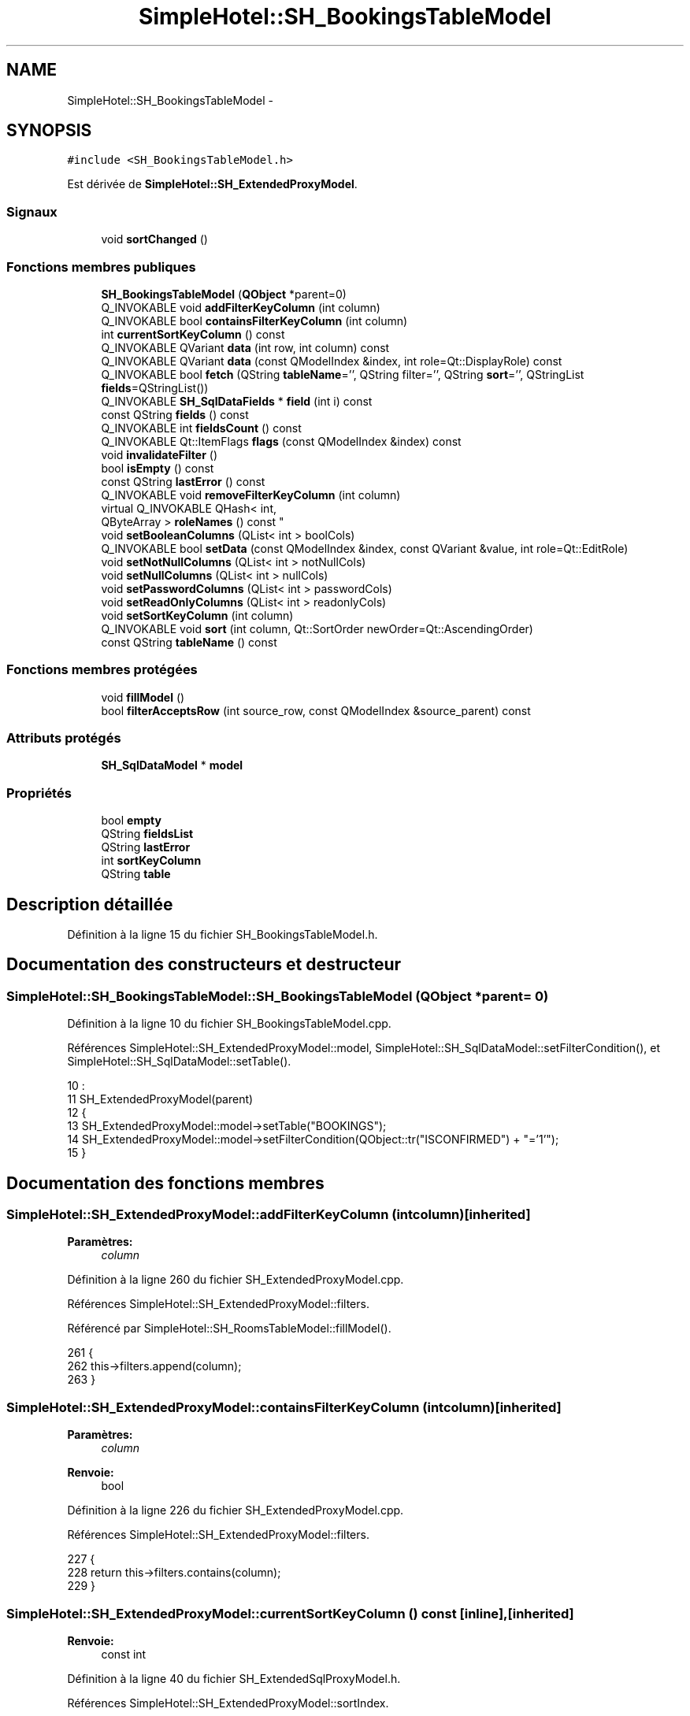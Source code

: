 .TH "SimpleHotel::SH_BookingsTableModel" 3 "Lundi Juin 24 2013" "Version 0.4" "PreCheck" \" -*- nroff -*-
.ad l
.nh
.SH NAME
SimpleHotel::SH_BookingsTableModel \- 
.SH SYNOPSIS
.br
.PP
.PP
\fC#include <SH_BookingsTableModel\&.h>\fP
.PP
Est dérivée de \fBSimpleHotel::SH_ExtendedProxyModel\fP\&.
.SS "Signaux"

.in +1c
.ti -1c
.RI "void \fBsortChanged\fP ()"
.br
.in -1c
.SS "Fonctions membres publiques"

.in +1c
.ti -1c
.RI "\fBSH_BookingsTableModel\fP (\fBQObject\fP *parent=0)"
.br
.ti -1c
.RI "Q_INVOKABLE void \fBaddFilterKeyColumn\fP (int column)"
.br
.ti -1c
.RI "Q_INVOKABLE bool \fBcontainsFilterKeyColumn\fP (int column)"
.br
.ti -1c
.RI "int \fBcurrentSortKeyColumn\fP () const "
.br
.ti -1c
.RI "Q_INVOKABLE QVariant \fBdata\fP (int row, int column) const "
.br
.ti -1c
.RI "Q_INVOKABLE QVariant \fBdata\fP (const QModelIndex &index, int role=Qt::DisplayRole) const "
.br
.ti -1c
.RI "Q_INVOKABLE bool \fBfetch\fP (QString \fBtableName\fP='', QString filter='', QString \fBsort\fP='', QStringList \fBfields\fP=QStringList())"
.br
.ti -1c
.RI "Q_INVOKABLE \fBSH_SqlDataFields\fP * \fBfield\fP (int i) const "
.br
.ti -1c
.RI "const QString \fBfields\fP () const "
.br
.ti -1c
.RI "Q_INVOKABLE int \fBfieldsCount\fP () const "
.br
.ti -1c
.RI "Q_INVOKABLE Qt::ItemFlags \fBflags\fP (const QModelIndex &index) const "
.br
.ti -1c
.RI "void \fBinvalidateFilter\fP ()"
.br
.ti -1c
.RI "bool \fBisEmpty\fP () const "
.br
.ti -1c
.RI "const QString \fBlastError\fP () const "
.br
.ti -1c
.RI "Q_INVOKABLE void \fBremoveFilterKeyColumn\fP (int column)"
.br
.ti -1c
.RI "virtual Q_INVOKABLE QHash< int, 
.br
QByteArray > \fBroleNames\fP () const "
.br
.ti -1c
.RI "void \fBsetBooleanColumns\fP (QList< int > boolCols)"
.br
.ti -1c
.RI "Q_INVOKABLE bool \fBsetData\fP (const QModelIndex &index, const QVariant &value, int role=Qt::EditRole)"
.br
.ti -1c
.RI "void \fBsetNotNullColumns\fP (QList< int > notNullCols)"
.br
.ti -1c
.RI "void \fBsetNullColumns\fP (QList< int > nullCols)"
.br
.ti -1c
.RI "void \fBsetPasswordColumns\fP (QList< int > passwordCols)"
.br
.ti -1c
.RI "void \fBsetReadOnlyColumns\fP (QList< int > readonlyCols)"
.br
.ti -1c
.RI "void \fBsetSortKeyColumn\fP (int column)"
.br
.ti -1c
.RI "Q_INVOKABLE void \fBsort\fP (int column, Qt::SortOrder newOrder=Qt::AscendingOrder)"
.br
.ti -1c
.RI "const QString \fBtableName\fP () const "
.br
.in -1c
.SS "Fonctions membres protégées"

.in +1c
.ti -1c
.RI "void \fBfillModel\fP ()"
.br
.ti -1c
.RI "bool \fBfilterAcceptsRow\fP (int source_row, const QModelIndex &source_parent) const "
.br
.in -1c
.SS "Attributs protégés"

.in +1c
.ti -1c
.RI "\fBSH_SqlDataModel\fP * \fBmodel\fP"
.br
.in -1c
.SS "Propriétés"

.in +1c
.ti -1c
.RI "bool \fBempty\fP"
.br
.ti -1c
.RI "QString \fBfieldsList\fP"
.br
.ti -1c
.RI "QString \fBlastError\fP"
.br
.ti -1c
.RI "int \fBsortKeyColumn\fP"
.br
.ti -1c
.RI "QString \fBtable\fP"
.br
.in -1c
.SH "Description détaillée"
.PP 
Définition à la ligne 15 du fichier SH_BookingsTableModel\&.h\&.
.SH "Documentation des constructeurs et destructeur"
.PP 
.SS "SimpleHotel::SH_BookingsTableModel::SH_BookingsTableModel (\fBQObject\fP *parent = \fC0\fP)"

.PP
Définition à la ligne 10 du fichier SH_BookingsTableModel\&.cpp\&.
.PP
Références SimpleHotel::SH_ExtendedProxyModel::model, SimpleHotel::SH_SqlDataModel::setFilterCondition(), et SimpleHotel::SH_SqlDataModel::setTable()\&.
.PP
.nf
10                                                            :
11     SH_ExtendedProxyModel(parent)
12 {
13     SH_ExtendedProxyModel::model->setTable("BOOKINGS");
14     SH_ExtendedProxyModel::model->setFilterCondition(QObject::tr("ISCONFIRMED") + "='1'");
15 }
.fi
.SH "Documentation des fonctions membres"
.PP 
.SS "SimpleHotel::SH_ExtendedProxyModel::addFilterKeyColumn (intcolumn)\fC [inherited]\fP"

.PP
\fBParamètres:\fP
.RS 4
\fIcolumn\fP 
.RE
.PP

.PP
Définition à la ligne 260 du fichier SH_ExtendedProxyModel\&.cpp\&.
.PP
Références SimpleHotel::SH_ExtendedProxyModel::filters\&.
.PP
Référencé par SimpleHotel::SH_RoomsTableModel::fillModel()\&.
.PP
.nf
261 {
262     this->filters\&.append(column);
263 }
.fi
.SS "SimpleHotel::SH_ExtendedProxyModel::containsFilterKeyColumn (intcolumn)\fC [inherited]\fP"

.PP
\fBParamètres:\fP
.RS 4
\fIcolumn\fP 
.RE
.PP
\fBRenvoie:\fP
.RS 4
bool 
.RE
.PP

.PP
Définition à la ligne 226 du fichier SH_ExtendedProxyModel\&.cpp\&.
.PP
Références SimpleHotel::SH_ExtendedProxyModel::filters\&.
.PP
.nf
227 {
228     return this->filters\&.contains(column);
229 }
.fi
.SS "SimpleHotel::SH_ExtendedProxyModel::currentSortKeyColumn () const\fC [inline]\fP, \fC [inherited]\fP"

.PP
\fBRenvoie:\fP
.RS 4
const int 
.RE
.PP

.PP
Définition à la ligne 40 du fichier SH_ExtendedSqlProxyModel\&.h\&.
.PP
Références SimpleHotel::SH_ExtendedProxyModel::sortIndex\&.
.PP
.nf
40 {return this->sortIndex;}
.fi
.SS "QVariant SimpleHotel::SH_ExtendedProxyModel::data (introw, intcolumn) const\fC [inherited]\fP"

.PP
Définition à la ligne 270 du fichier SH_ExtendedProxyModel\&.cpp\&.
.PP
Références SimpleHotel::SH_ExtendedProxyModel::model, et SimpleHotel::SH_SqlDataModel::roleForField()\&.
.PP
Référencé par SimpleHotel::SH_ExtendedProxyModel::setData()\&.
.PP
.nf
271 {
272     QModelIndex modelIndex = this->index(row, 0);
273     return this->data(modelIndex, this->model->roleForField(column));
274 }
.fi
.SS "QVariant SimpleHotel::SH_ExtendedProxyModel::data (const QModelIndex &index, introle = \fCQt::DisplayRole\fP) const\fC [inherited]\fP"

.PP
Définition à la ligne 128 du fichier SH_ExtendedProxyModel\&.cpp\&.
.PP
Références SimpleHotel::SH_ExtendedProxyModel::booleanSet, SimpleHotel::SH_SqlDataModel::data(), SimpleHotel::SH_ExtendedProxyModel::filters, SimpleHotel::SH_ExtendedProxyModel::model, et SimpleHotel::SH_ExtendedProxyModel::passwordSet\&.
.PP
.nf
129 {
130     if (index\&.isValid())
131     {
132         if (this->booleanSet\&.contains(role))
133         {
134             return index\&.data(Qt::EditRole)\&.toBool() ? QVariant(Qt::Checked) : QVariant(Qt::Unchecked);
135         }
136         else if (this->passwordSet\&.contains(role))
137         {
138             return QVariant("***");
139         }
140         else if(!this->filters\&.contains(role))
141         {
142             QModelIndex source_index = QSortFilterProxyModel::mapToSource(index);
143             if (source_index\&.isValid()) {
144                 return this->model->data(source_index, role);
145             }
146         }
147     }
148     return QVariant();
149 }
.fi
.SS "SimpleHotel::SH_ExtendedProxyModel::fetch (QStringtableName = \fC''\fP, QStringfilter = \fC''\fP, QStringsort = \fC''\fP, QStringListfields = \fCQStringList()\fP)\fC [inherited]\fP"

.PP
\fBParamètres:\fP
.RS 4
\fItableName\fP 
.br
\fIfilter\fP 
.br
\fIsort\fP 
.br
\fIfields\fP 
.RE
.PP
\fBRenvoie:\fP
.RS 4
bool 
.RE
.PP

.PP
Définition à la ligne 281 du fichier SH_ExtendedProxyModel\&.cpp\&.
.PP
Références SimpleHotel::SH_SqlDataModel::fetch(), SimpleHotel::SH_ExtendedProxyModel::fillModel(), et SimpleHotel::SH_ExtendedProxyModel::model\&.
.PP
.nf
282 {
283     bool fetched = this->model->fetch(tableName, filter, sort, fields);
284     if (fetched)
285     {
286         this->fillModel();
287     }
288     this->setSourceModel(this->model);
289     return fetched;
290 }
.fi
.SS "SimpleHotel::SH_ExtendedProxyModel::field (inti) const\fC [inline]\fP, \fC [inherited]\fP"

.PP
\fBParamètres:\fP
.RS 4
\fIi\fP 
.RE
.PP
\fBRenvoie:\fP
.RS 4
SqlDataFields 
.RE
.PP

.PP
Définition à la ligne 84 du fichier SH_ExtendedSqlProxyModel\&.h\&.
.PP
Références SimpleHotel::SH_SqlDataModel::field(), et SimpleHotel::SH_ExtendedProxyModel::model\&.
.PP
.nf
84 { return this->model->field(i); }
.fi
.SS "SimpleHotel::SH_ExtendedProxyModel::fields () const\fC [inline]\fP, \fC [inherited]\fP"

.PP
\fBRenvoie:\fP
.RS 4
const QString 
.RE
.PP

.PP
Définition à la ligne 54 du fichier SH_ExtendedSqlProxyModel\&.h\&.
.PP
Références SimpleHotel::SH_SqlDataModel::fieldsList(), et SimpleHotel::SH_ExtendedProxyModel::model\&.
.PP
.nf
54 { if(this->model->fieldsList()\&.isEmpty()){ return "*";} else { return this->model->fieldsList()\&.join(", ");} }
.fi
.SS "SimpleHotel::SH_ExtendedProxyModel::fieldsCount () const\fC [inline]\fP, \fC [inherited]\fP"

.PP
\fBRenvoie:\fP
.RS 4
int 
.RE
.PP

.PP
Définition à la ligne 91 du fichier SH_ExtendedSqlProxyModel\&.h\&.
.PP
Références SimpleHotel::SH_SqlDataModel::fieldsCount(), et SimpleHotel::SH_ExtendedProxyModel::model\&.
.PP
.nf
91 { return this->model->fieldsCount(); }
.fi
.SS "SimpleHotel::SH_BookingsTableModel::fillModel ()\fC [protected]\fP, \fC [virtual]\fP"

.PP
Implémente \fBSimpleHotel::SH_ExtendedProxyModel\fP\&.
.PP
Définition à la ligne 23 du fichier SH_BookingsTableModel\&.cpp\&.
.PP
Références SimpleHotel::SH_SqlDataModel::field(), SimpleHotel::SH_ExtendedProxyModel::model, SimpleHotel::SH_SqlDataModel::setHeaderData(), et SimpleHotel::SH_SqlDataFields::setSortOrder()\&.
.PP
.nf
24 {
25     SH_ExtendedProxyModel::model->setHeaderData(0, Qt::Horizontal, QObject::tr("Date réservation"));
26     SH_ExtendedProxyModel::model->setHeaderData(1, Qt::Horizontal, QObject::tr("Nom client"));
27     SH_ExtendedProxyModel::model->setHeaderData(2, Qt::Horizontal, QObject::tr("Date arrivée prévue"));
28     SH_ExtendedProxyModel::model->setHeaderData(3, Qt::Horizontal, QObject::tr("Nb Personnes"));
29 
30     SH_ExtendedProxyModel::model->field(0)->setSortOrder(Qt::AscendingOrder);
31 }
.fi
.SS "SimpleHotel::SH_ExtendedProxyModel::filterAcceptsRow (intsource_row, const QModelIndex &source_parent) const\fC [protected]\fP, \fC [inherited]\fP"

.PP
\fBParamètres:\fP
.RS 4
\fIsource_row\fP 
.br
\fIsource_parent\fP 
.RE
.PP
\fBRenvoie:\fP
.RS 4
bool 
.RE
.PP

.PP
Définition à la ligne 93 du fichier SH_ExtendedProxyModel\&.cpp\&.
.PP
Références SimpleHotel::SH_ExtendedProxyModel::notNullSet, et SimpleHotel::SH_ExtendedProxyModel::nullSet\&.
.PP
.nf
94 {
95     Q_UNUSED(source_parent);
96 
97     if (!this->notNullSet\&.isEmpty())
98     {
99         QSqlQueryModel *m = static_cast<QSqlQueryModel *>(sourceModel());
100         foreach(int column, this->notNullSet)
101         {
102             if (m->record(source_row)\&.isNull(column))
103             {
104                 return false;
105             }
106         }
107     }
108 
109     if (!this->nullSet\&.isEmpty())
110     {
111         QSqlQueryModel *m = static_cast<QSqlQueryModel *>(sourceModel());
112         foreach(int column, this->nullSet)
113         {
114             if (!m->record(source_row)\&.isNull(column))
115             {
116                 return false;
117             }
118         }
119     }
120     return true;
121 }
.fi
.SS "SimpleHotel::SH_ExtendedProxyModel::flags (const QModelIndex &index) const\fC [inherited]\fP"

.PP
\fBParamètres:\fP
.RS 4
\fIindex\fP 
.RE
.PP
\fBRenvoie:\fP
.RS 4
Qt::ItemFlags 
.RE
.PP

.PP
Définition à la ligne 180 du fichier SH_ExtendedProxyModel\&.cpp\&.
.PP
Références SimpleHotel::SH_ExtendedProxyModel::booleanSet, et SimpleHotel::SH_ExtendedProxyModel::readonlySet\&.
.PP
.nf
181 {
182     if (!index\&.isValid())
183     {
184         return Qt::ItemIsEnabled;
185     }
186     if (!this->booleanSet\&.isEmpty())
187     {
188         return Qt::ItemIsUserCheckable | Qt::ItemIsSelectable | Qt::ItemIsEnabled;
189     }
190     else if (!this->readonlySet\&.isEmpty())
191     {
192         return Qt::ItemIsSelectable;
193     }
194     else
195     {
196         return QSortFilterProxyModel::flags(index);
197     }
198 
199 }
.fi
.SS "SimpleHotel::SH_ExtendedProxyModel::invalidateFilter ()\fC [inherited]\fP"

.PP
Définition à la ligne 206 du fichier SH_ExtendedProxyModel\&.cpp\&.
.PP
Références SimpleHotel::SH_ExtendedProxyModel::filters\&.
.PP
.nf
207 {
208     this->filters\&.clear();
209 }
.fi
.SS "SimpleHotel::SH_ExtendedProxyModel::isEmpty () const\fC [inline]\fP, \fC [inherited]\fP"

.PP
\fBRenvoie:\fP
.RS 4
const bool 
.RE
.PP

.PP
Définition à la ligne 68 du fichier SH_ExtendedSqlProxyModel\&.h\&.
.PP
Références SimpleHotel::SH_SqlDataModel::isEmpty(), et SimpleHotel::SH_ExtendedProxyModel::model\&.
.PP
.nf
68 { return this->model->isEmpty(); }
.fi
.SS "const QString SimpleHotel::SH_ExtendedProxyModel::lastError () const\fC [inline]\fP, \fC [inherited]\fP"

.PP
Définition à la ligne 61 du fichier SH_ExtendedSqlProxyModel\&.h\&.
.PP
Références SimpleHotel::SH_SqlDataModel::lastError, et SimpleHotel::SH_ExtendedProxyModel::model\&.
.PP
.nf
61 { return this->model->lastError(); }
.fi
.SS "SimpleHotel::SH_ExtendedProxyModel::removeFilterKeyColumn (intcolumn)\fC [inherited]\fP"

.PP
\fBParamètres:\fP
.RS 4
\fIcolumn\fP 
.RE
.PP

.PP
Définition à la ligne 216 du fichier SH_ExtendedProxyModel\&.cpp\&.
.PP
Références SimpleHotel::SH_ExtendedProxyModel::filters\&.
.PP
.nf
217 {
218     this->filters\&.removeAt(this->filters\&.indexOf(column));
219 }
.fi
.SS "SimpleHotel::SH_ExtendedProxyModel::roleNames () const\fC [inline]\fP, \fC [virtual]\fP, \fC [inherited]\fP"

.PP
\fBRenvoie:\fP
.RS 4
QHash<int, QByteArray> 
.RE
.PP

.PP
Définition à la ligne 167 du fichier SH_ExtendedSqlProxyModel\&.h\&.
.PP
Références SimpleHotel::SH_ExtendedProxyModel::model, et SimpleHotel::SH_SqlDataModel::roleNames()\&.
.PP
.nf
167 { return this->model->roleNames(); }
.fi
.SS "SimpleHotel::SH_ExtendedProxyModel::setBooleanColumns (QList< int >boolCols)\fC [inherited]\fP"

.PP
\fBParamètres:\fP
.RS 4
\fIboolCols\fP 
.RE
.PP

.PP
Définition à la ligne 42 du fichier SH_ExtendedProxyModel\&.cpp\&.
.PP
Références SimpleHotel::SH_ExtendedProxyModel::booleanSet, et SimpleHotel::SH_ExtendedProxyModel::replaceSet()\&.
.PP
.nf
42                                                                  {
43     replaceSet(this->booleanSet, boolCols);
44 }
.fi
.SS "SimpleHotel::SH_ExtendedProxyModel::setData (const QModelIndex &index, const QVariant &value, introle = \fCQt::EditRole\fP)\fC [inherited]\fP"

.PP
\fBParamètres:\fP
.RS 4
\fIindex\fP 
.br
\fIvalue\fP 
.br
\fIrole\fP 
.RE
.PP
\fBRenvoie:\fP
.RS 4
bool 
.RE
.PP

.PP
Définition à la ligne 157 du fichier SH_ExtendedProxyModel\&.cpp\&.
.PP
Références SimpleHotel::SH_ExtendedProxyModel::booleanSet, et SimpleHotel::SH_ExtendedProxyModel::data()\&.
.PP
.nf
158 {
159     if (!index\&.isValid())
160         return false;
161 
162     if (this->booleanSet\&.contains(role))
163     {
164         QVariant data = (value\&.toInt() == Qt::Checked) ? QVariant(1) : QVariant(0);
165         return QSortFilterProxyModel::setData(index, data, role);
166     }
167     else
168     {
169         return QSortFilterProxyModel::setData(index, value, role);
170     }
171 
172 }
.fi
.SS "SimpleHotel::SH_ExtendedProxyModel::setNotNullColumns (QList< int >notNullCols)\fC [inherited]\fP"

.PP
\fBParamètres:\fP
.RS 4
\fInotNullCols\fP 
.RE
.PP

.PP
Définition à la ligne 81 du fichier SH_ExtendedProxyModel\&.cpp\&.
.PP
Références SimpleHotel::SH_ExtendedProxyModel::notNullSet, et SimpleHotel::SH_ExtendedProxyModel::replaceSet()\&.
.PP
.nf
81                                                                     {
82     if (sourceModel()->inherits("QSqlQueryModel")) {
83         replaceSet(this->notNullSet, notNullCols);
84     }
85 }
.fi
.SS "SimpleHotel::SH_ExtendedProxyModel::setNullColumns (QList< int >nullCols)\fC [inherited]\fP"

.PP
\fBParamètres:\fP
.RS 4
\fInullCols\fP 
.RE
.PP

.PP
Définition à la ligne 69 du fichier SH_ExtendedProxyModel\&.cpp\&.
.PP
Références SimpleHotel::SH_ExtendedProxyModel::nullSet, et SimpleHotel::SH_ExtendedProxyModel::replaceSet()\&.
.PP
.nf
69                                                               {
70     if (sourceModel()->inherits("QSqlQueryModel")) {
71         replaceSet(this->nullSet, nullCols);
72     }
73 }
.fi
.SS "SimpleHotel::SH_ExtendedProxyModel::setPasswordColumns (QList< int >passwordCols)\fC [inherited]\fP"

.PP
\fBParamètres:\fP
.RS 4
\fIpasswordCols\fP 
.RE
.PP

.PP
Définition à la ligne 60 du fichier SH_ExtendedProxyModel\&.cpp\&.
.PP
Références SimpleHotel::SH_ExtendedProxyModel::passwordSet, et SimpleHotel::SH_ExtendedProxyModel::replaceSet()\&.
.PP
.nf
60                                                                       {
61     replaceSet(this->passwordSet, passwordCols);
62 }
.fi
.SS "SimpleHotel::SH_ExtendedProxyModel::setReadOnlyColumns (QList< int >readonlyCols)\fC [inherited]\fP"

.PP
\fBParamètres:\fP
.RS 4
\fIreadonlyCols\fP 
.RE
.PP

.PP
Définition à la ligne 51 du fichier SH_ExtendedProxyModel\&.cpp\&.
.PP
Références SimpleHotel::SH_ExtendedProxyModel::readonlySet, et SimpleHotel::SH_ExtendedProxyModel::replaceSet()\&.
.PP
.nf
51                                                                       {
52     replaceSet(this->readonlySet, readonlyCols);
53 }
.fi
.SS "SimpleHotel::SH_ExtendedProxyModel::setSortKeyColumn (intcolumn)\fC [inherited]\fP"

.PP
\fBParamètres:\fP
.RS 4
\fIcolumn\fP 
.RE
.PP

.PP
Définition à la ligne 247 du fichier SH_ExtendedProxyModel\&.cpp\&.
.PP
Références SimpleHotel::SH_SqlDataModel::field(), SimpleHotel::SH_ExtendedProxyModel::model, SimpleHotel::SH_SqlDataModel::roleForField(), SimpleHotel::SH_ExtendedProxyModel::sortChanged(), SimpleHotel::SH_ExtendedProxyModel::sortIndex, et SimpleHotel::SH_SqlDataFields::sortOrder\&.
.PP
Référencé par SimpleHotel::SH_ExtendedProxyModel::sort()\&.
.PP
.nf
248 {
249     this->sortIndex = column;
250     QSortFilterProxyModel::setSortRole(this->model->roleForField(column));
251     QSortFilterProxyModel::sort(0, this->model->field(column)->sortOrder());
252     emit sortChanged();
253 }
.fi
.SS "SimpleHotel::SH_ExtendedProxyModel::sort (intcolumn, Qt::SortOrdernewOrder = \fCQt::AscendingOrder\fP)\fC [inherited]\fP"

.PP
\fBParamètres:\fP
.RS 4
\fIcolumn\fP 
.br
\fInewOrder\fP 
.RE
.PP

.PP
Définition à la ligne 236 du fichier SH_ExtendedProxyModel\&.cpp\&.
.PP
Références SimpleHotel::SH_SqlDataModel::field(), SimpleHotel::SH_ExtendedProxyModel::model, SimpleHotel::SH_ExtendedProxyModel::setSortKeyColumn(), et SimpleHotel::SH_SqlDataFields::setSortOrder()\&.
.PP
Référencé par SimpleHotel::SH_RoomsTableModel::fillModel(), et SimpleHotel::SH_ServicesTableModel::fillModel()\&.
.PP
.nf
237 {
238     this->model->field(column)->setSortOrder(newOrder);
239     SH_ExtendedProxyModel::setSortKeyColumn(column);
240 }
.fi
.SS "SimpleHotel::SH_ExtendedProxyModel::sortChanged ()\fC [signal]\fP, \fC [inherited]\fP"

.PP
Référencé par SimpleHotel::SH_ExtendedProxyModel::setSortKeyColumn()\&.
.SS "SimpleHotel::SH_ExtendedProxyModel::tableName () const\fC [inline]\fP, \fC [inherited]\fP"

.PP
\fBRenvoie:\fP
.RS 4
const QString 
.RE
.PP

.PP
Définition à la ligne 47 du fichier SH_ExtendedSqlProxyModel\&.h\&.
.PP
Références SimpleHotel::SH_ExtendedProxyModel::model, et SimpleHotel::SH_SqlDataModel::tableName()\&.
.PP
.nf
47 { return this->model->tableName(); }
.fi
.SH "Documentation des données membres"
.PP 
.SS "\fBSH_SqlDataModel\fP* SimpleHotel::SH_ExtendedProxyModel::model\fC [protected]\fP, \fC [inherited]\fP"

.PP
Définition à la ligne 243 du fichier SH_ExtendedSqlProxyModel\&.h\&.
.PP
Référencé par SimpleHotel::SH_ExtendedProxyModel::data(), SimpleHotel::SH_ExtendedProxyModel::fetch(), SimpleHotel::SH_ExtendedProxyModel::field(), SimpleHotel::SH_ExtendedProxyModel::fields(), SimpleHotel::SH_ExtendedProxyModel::fieldsCount(), SimpleHotel::SH_BillingsTableModel::fillModel(), SimpleHotel::SH_RoomsTableModel::fillModel(), fillModel(), SimpleHotel::SH_ExtendedProxyModel::isEmpty(), SimpleHotel::SH_ExtendedProxyModel::lastError(), SimpleHotel::SH_ExtendedProxyModel::roleNames(), SimpleHotel::SH_ExtendedProxyModel::setSortKeyColumn(), SimpleHotel::SH_BillingsTableModel::SH_BillingsTableModel(), SimpleHotel::SH_BillsTableModel::SH_BillsTableModel(), SH_BookingsTableModel(), SimpleHotel::SH_ClientsTableModel::SH_ClientsTableModel(), SimpleHotel::SH_ExtendedProxyModel::SH_ExtendedProxyModel(), SimpleHotel::SH_GroupsTableModel::SH_GroupsTableModel(), SimpleHotel::SH_RoomsTableModel::SH_RoomsTableModel(), SimpleHotel::SH_ServicesTableModel::SH_ServicesTableModel(), SimpleHotel::SH_ExtendedProxyModel::sort(), et SimpleHotel::SH_ExtendedProxyModel::tableName()\&.
.SH "Documentation des propriétés"
.PP 
.SS "bool SimpleHotel::SH_ExtendedProxyModel::empty\fC [read]\fP, \fC [inherited]\fP"

.PP
Définition à la ligne 23 du fichier SH_ExtendedSqlProxyModel\&.h\&.
.SS "QString SimpleHotel::SH_ExtendedProxyModel::fieldsList\fC [read]\fP, \fC [inherited]\fP"

.PP
Définition à la ligne 20 du fichier SH_ExtendedSqlProxyModel\&.h\&.
.SS "SimpleHotel::SH_ExtendedProxyModel::lastError\fC [read]\fP, \fC [inherited]\fP"

.PP
\fBRenvoie:\fP
.RS 4
const QString 
.RE
.PP

.PP
Définition à la ligne 21 du fichier SH_ExtendedSqlProxyModel\&.h\&.
.SS "int SimpleHotel::SH_ExtendedProxyModel::sortKeyColumn\fC [read]\fP, \fC [write]\fP, \fC [inherited]\fP"

.PP
Définition à la ligne 22 du fichier SH_ExtendedSqlProxyModel\&.h\&.
.SS "QString SimpleHotel::SH_ExtendedProxyModel::table\fC [read]\fP, \fC [inherited]\fP"

.PP
Définition à la ligne 19 du fichier SH_ExtendedSqlProxyModel\&.h\&.

.SH "Auteur"
.PP 
Généré automatiquement par Doxygen pour PreCheck à partir du code source\&.
